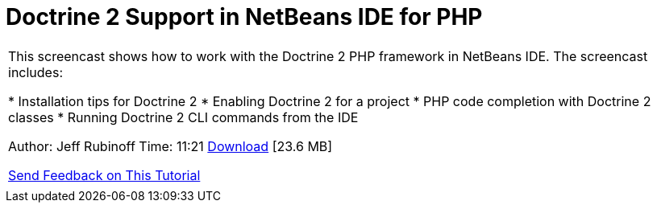 // 
//     Licensed to the Apache Software Foundation (ASF) under one
//     or more contributor license agreements.  See the NOTICE file
//     distributed with this work for additional information
//     regarding copyright ownership.  The ASF licenses this file
//     to you under the Apache License, Version 2.0 (the
//     "License"); you may not use this file except in compliance
//     with the License.  You may obtain a copy of the License at
// 
//       http://www.apache.org/licenses/LICENSE-2.0
// 
//     Unless required by applicable law or agreed to in writing,
//     software distributed under the License is distributed on an
//     "AS IS" BASIS, WITHOUT WARRANTIES OR CONDITIONS OF ANY
//     KIND, either express or implied.  See the License for the
//     specific language governing permissions and limitations
//     under the License.
//

= Doctrine 2 Support in NetBeans IDE for PHP
:jbake-type: tutorial
:jbake-tags: tutorials 
:jbake-status: published
:syntax: true
:toc: left
:toc-title:
:description: Doctrine 2 Support in NetBeans IDE for PHP - Apache NetBeans
:keywords: Apache NetBeans, Tutorials, Doctrine 2 Support in NetBeans IDE for PHP

|===
|This screencast shows how to work with the Doctrine 2 PHP framework in NetBeans IDE. The screencast includes:

* Installation tips for Doctrine 2
* Enabling Doctrine 2 for a project
* PHP code completion with Doctrine 2 classes
* Running Doctrine 2 CLI commands from the IDE

Author: Jeff Rubinoff
Time: 11:21 
link:http://bits.netbeans.org/media/php-doctrine2.flv[+Download+] [23.6 MB]

link:/about/contact_form.html?to=3&subject=Feedback:%20Doctrine%202%20Screencast[+Send Feedback on This Tutorial+]
 |  
|===
